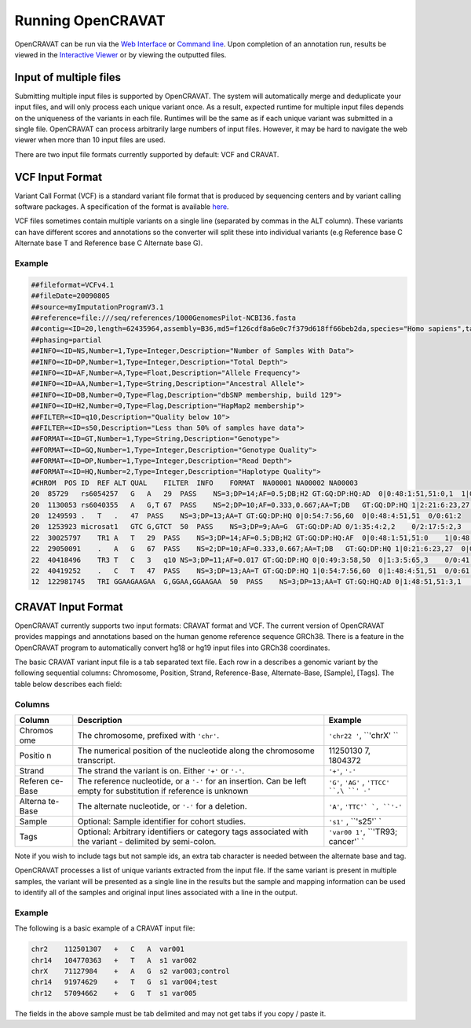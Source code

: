 ==================
Running OpenCRAVAT
==================

OpenCRAVAT can be run via the `Web Interface <./5.-Web-Interface>`__ or
`Command line <./2.-Running-cravat>`__. Upon completion of an annotation
run, results be viewed in the `Interactive
Viewer <./3.-Viewing-Results>`__ or by viewing the outputted files.

Input of multiple files
=======================

Submitting multiple input files is supported by OpenCRAVAT. The system
will automatically merge and deduplicate your input files, and will only
process each unique variant once. As a result, expected runtime for
multiple input files depends on the uniqueness of the variants in each
file. Runtimes will be the same as if each unique variant was submitted
in a single file. OpenCRAVAT can process arbitrarily large numbers of
input files. However, it may be hard to navigate the web viewer when
more than 10 input files are used.

There are two input file formats currently supported by default: VCF and
CRAVAT.

VCF Input Format
================

Variant Call Format (VCF) is a standard variant file format that is
produced by sequencing centers and by variant calling software packages.
A specification of the format is available
`here <https://samtools.github.io/hts-specs/VCFv4.2.pdf>`__.

VCF files sometimes contain multiple variants on a single line
(separated by commas in the ALT column). These variants can have
different scores and annotations so the converter will split these into
individual variants (e.g Reference base C Alternate base T and Reference
base C Alternate base G).

Example
-------

.. code:: txt

    ##fileformat=VCFv4.1
    ##fileDate=20090805
    ##source=myImputationProgramV3.1
    ##reference=file:///seq/references/1000GenomesPilot-NCBI36.fasta
    ##contig=<ID=20,length=62435964,assembly=B36,md5=f126cdf8a6e0c7f379d618ff66beb2da,species="Homo sapiens",taxonomy=x>
    ##phasing=partial
    ##INFO=<ID=NS,Number=1,Type=Integer,Description="Number of Samples With Data">  
    ##INFO=<ID=DP,Number=1,Type=Integer,Description="Total Depth"> 
    ##INFO=<ID=AF,Number=A,Type=Float,Description="Allele Frequency">  
    ##INFO=<ID=AA,Number=1,Type=String,Description="Ancestral Allele">  
    ##INFO=<ID=DB,Number=0,Type=Flag,Description="dbSNP membership, build 129">  
    ##INFO=<ID=H2,Number=0,Type=Flag,Description="HapMap2 membership">  
    ##FILTER=<ID=q10,Description="Quality below 10">  
    ##FILTER=<ID=s50,Description="Less than 50% of samples have data">  
    ##FORMAT=<ID=GT,Number=1,Type=String,Description="Genotype">  
    ##FORMAT=<ID=GQ,Number=1,Type=Integer,Description="Genotype Quality">  
    ##FORMAT=<ID=DP,Number=1,Type=Integer,Description="Read Depth">  
    ##FORMAT=<ID=HQ,Number=2,Type=Integer,Description="Haplotype Quality">  
    #CHROM  POS ID  REF ALT QUAL    FILTER  INFO    FORMAT  NA00001 NA00002 NA00003  
    20  85729   rs6054257   G   A   29  PASS    NS=3;DP=14;AF=0.5;DB;H2 GT:GQ:DP:HQ:AD  0|0:48:1:51,51:0,1  1|0:48:8:51,51:4,4  1/1:43:5:.,.:1,4  
    20  1130053 rs6040355   A   G,T 67  PASS    NS=2;DP=10;AF=0.333,0.667;AA=T;DB   GT:GQ:DP:HQ 1|2:21:6:23,27  2|1:2:0:18,2    2/2:35:4  
    20  1249593 .   T   .   47  PASS    NS=3;DP=13;AA=T GT:GQ:DP:HQ 0|0:54:7:56,60  0|0:48:4:51,51  0/0:61:2  
    20  1253923 microsat1   GTC G,GTCT  50  PASS    NS=3;DP=9;AA=G  GT:GQ:DP:AD 0/1:35:4:2,2    0/2:17:5:2,3    1/1:40:3:2,1  
    22  30025797    TR1 A   T   29  PASS    NS=3;DP=14;AF=0.5;DB;H2 GT:GQ:DP:HQ:AF  0|0:48:1:51,51:0    1|0:48:8:51,51:0.7  1/1:43:5:.,.:0.5  
    22  29050091    .   A   G   67  PASS    NS=2;DP=10;AF=0.333,0.667;AA=T;DB   GT:GQ:DP:HQ 1|0:21:6:23,27  0|0:2:0:18,2    1/1:35:4  
    22  40418496    TR3 T   C   3   q10 NS=3;DP=11;AF=0.017 GT:GQ:DP:HQ 0|0:49:3:58,50  0|1:3:5:65,3    0/0:41:3  
    22  40419252    .   C   T   47  PASS    NS=3;DP=13;AA=T GT:GQ:DP:HQ 1|0:54:7:56,60  0|1:48:4:51,51  0/0:61:2  
    12  122981745   TRI GGAAGAAGAA  G,GGAA,GGAAGAA  50  PASS    NS=3;DP=13;AA=T GT:GQ:HQ:AD 0|1:48:51,51:3,1    1|2:21:23,27:2,4    3|1:48:51,51:3,5

CRAVAT Input Format
===================

OpenCRAVAT currently supports two input formats: CRAVAT format and VCF.
The current version of OpenCRAVAT provides mappings and annotations
based on the human genome reference sequence GRCh38. There is a feature
in the OpenCRAVAT program to automatically convert hg18 or hg19 input
files into GRCh38 coordinates.

The basic CRAVAT variant input file is a tab separated text file. Each
row in a describes a genomic variant by the following sequential
columns: Chromosome, Position, Strand, Reference-Base, Alternate-Base,
[Sample], [Tags]. The table below describes each field:

Columns
-------

+---------+--------------+----------+
| Column  | Description  | Example  |
+=========+==============+==========+
| Chromos | The          | ``'chr22 |
| ome     | chromosome,  | '``,     |
|         | prefixed     | ``'chrX' |
|         | with         | ``       |
|         | ``'chr'``.   |          |
+---------+--------------+----------+
| Positio | The          | 11250130 |
| n       | numerical    | 7,       |
|         | position of  | 1804372  |
|         | the          |          |
|         | nucleotide   |          |
|         | along the    |          |
|         | chromosome   |          |
|         | transcript.  |          |
+---------+--------------+----------+
| Strand  | The strand   | ``'+'``, |
|         | the variant  | ``'-'``  |
|         | is on.       |          |
|         | Either       |          |
|         | ``'+'`` or   |          |
|         | ``'-'``.     |          |
+---------+--------------+----------+
| Referen | The          | ``'G'``, |
| ce-Base | reference    | ``'AG'`` |
|         | nucleotide,  | ,        |
|         | or a ``'-'`` | ``'TTCC' |
|         | for an       | ``,\ ``' |
|         | insertion.   | -'``     |
|         | Can be left  |          |
|         | empty for    |          |
|         | substitution |          |
|         | if reference |          |
|         | is unknown   |          |
+---------+--------------+----------+
| Alterna | The          | ``'A'``, |
| te-Base | alternate    | ``'TTC'` |
|         | nucleotide,  | `,       |
|         | or ``'-'``   | ``'-'``  |
|         | for a        |          |
|         | deletion.    |          |
+---------+--------------+----------+
| Sample  | Optional:    | ``'s1'`` |
|         | Sample       | ,        |
|         | identifier   | ``'s25'` |
|         | for cohort   | `        |
|         | studies.     |          |
+---------+--------------+----------+
| Tags    | Optional:    | ``'var00 |
|         | Arbitrary    | 1'``,    |
|         | identifiers  | ``'TR93; |
|         | or category  | cancer'` |
|         | tags         | `        |
|         | associated   |          |
|         | with the     |          |
|         | variant -    |          |
|         | delimited by |          |
|         | semi-colon.  |          |
+---------+--------------+----------+

Note if you wish to include tags but not sample ids, an extra tab
character is needed between the alternate base and tag.

OpenCRAVAT processes a list of unique variants extracted from the input
file. If the same variant is present in multiple samples, the variant
will be presented as a single line in the results but the sample and
mapping information can be used to identify all of the samples and
original input lines associated with a line in the output.

Example
-------

The following is a basic example of a CRAVAT input file:

.. code:: txt

    chr2    112501307   +   C   A  var001
    chr14   104770363   +   T   A  s1 var002
    chrX    71127984    +   A   G  s2 var003;control
    chr14   91974629    +   T   G  s1 var004;test
    chr12   57094662    +   G   T  s1 var005

The fields in the above sample must be tab delimited and may not get
tabs if you copy / paste it.
